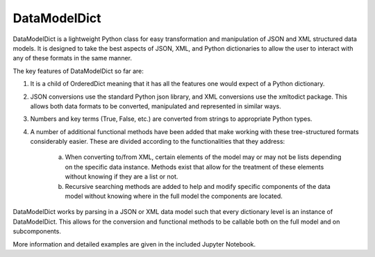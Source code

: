 DataModelDict
-------

DataModelDict is a lightweight Python class for easy transformation and manipulation of JSON and XML structured data models.  It is designed to take the best aspects of JSON, XML, and Python dictionaries to allow the user to interact with any of these formats in the same manner.

The key features of DataModelDict so far are:

1. It is a child of OrderedDict meaning that it has all the features one would expect of a Python dictionary.

2. JSON conversions use the standard Python json library, and XML conversions use the xmltodict package.  This allows both data formats to be converted, manipulated and represented in similar ways.

3. Numbers and key terms (True, False, etc.) are converted from strings to appropriate Python types.

4. A number of additional functional methods have been added that make working with these tree-structured formats considerably easier. These are divided according to the functionalities that they address:

    a. When converting to/from XML, certain elements of the model may or may not be lists depending on the specific data instance. Methods exist that allow for the treatment of these elements without knowing if they are a list or not.

    b. Recursive searching methods are added to help and modify specific components of the data model without knowing where in the full model the components are located.    


DataModelDict works by parsing in a JSON or XML data model such that every dictionary level is an instance of DataModelDict.  This allows for the conversion and functional methods to be callable both on the full model and on subcomponents. 

More information and detailed examples are given in the included Jupyter Notebook. 